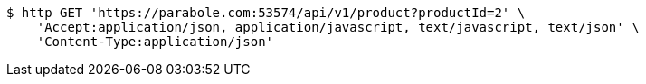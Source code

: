 [source,bash]
----
$ http GET 'https://parabole.com:53574/api/v1/product?productId=2' \
    'Accept:application/json, application/javascript, text/javascript, text/json' \
    'Content-Type:application/json'
----